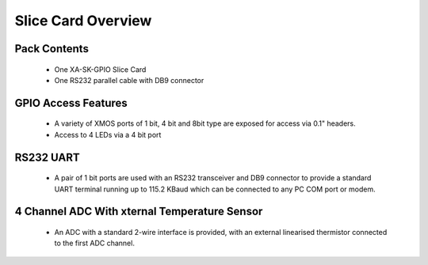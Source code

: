 Slice Card Overview
===================

Pack Contents
-------------

   * One XA-SK-GPIO Slice Card
   * One RS232 parallel cable with DB9 connector

.. image:: images/serial320.png
    
GPIO Access Features
--------------------

   * A variety of XMOS ports of 1 bit, 4 bit and 8bit type are exposed for access via 0.1" headers.
   * Access to 4 LEDs via a 4 bit port

RS232 UART
----------

   * A pair of 1 bit ports are used with an RS232 transceiver and DB9 connector to provide a standard UART terminal running up to 115.2 KBaud which can be connected to any PC COM port or modem. 

4 Channel ADC With xternal Temperature Sensor
---------------------------------------------

   * An ADC with a standard 2-wire interface is provided, with an external linearised thermistor connected to the first ADC channel.




